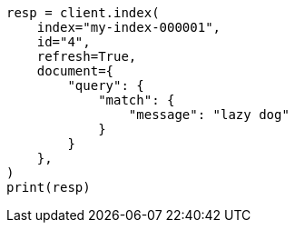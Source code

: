 // This file is autogenerated, DO NOT EDIT
// query-dsl/percolate-query.asciidoc:358

[source, python]
----
resp = client.index(
    index="my-index-000001",
    id="4",
    refresh=True,
    document={
        "query": {
            "match": {
                "message": "lazy dog"
            }
        }
    },
)
print(resp)
----
